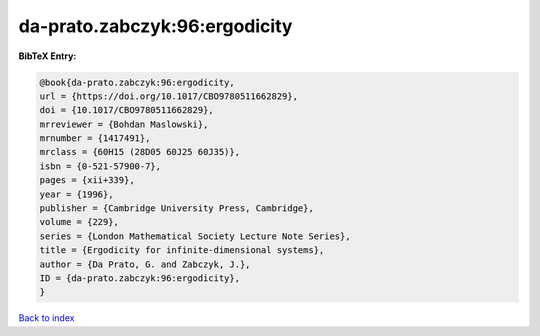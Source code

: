 da-prato.zabczyk:96:ergodicity
==============================

.. :cite:t:`da-prato.zabczyk:96:ergodicity`

.. bibliography:: ../../All.bib

**BibTeX Entry:**

.. code-block:: bibtex

   @book{da-prato.zabczyk:96:ergodicity,
   url = {https://doi.org/10.1017/CBO9780511662829},
   doi = {10.1017/CBO9780511662829},
   mrreviewer = {Bohdan Maslowski},
   mrnumber = {1417491},
   mrclass = {60H15 (28D05 60J25 60J35)},
   isbn = {0-521-57900-7},
   pages = {xii+339},
   year = {1996},
   publisher = {Cambridge University Press, Cambridge},
   volume = {229},
   series = {London Mathematical Society Lecture Note Series},
   title = {Ergodicity for infinite-dimensional systems},
   author = {Da Prato, G. and Zabczyk, J.},
   ID = {da-prato.zabczyk:96:ergodicity},
   }

`Back to index <../index>`_
